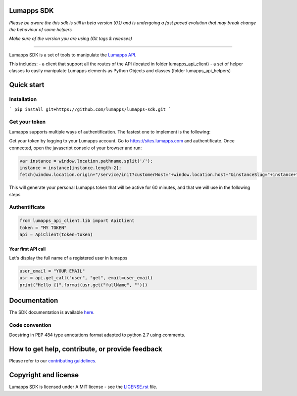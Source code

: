**Lumapps SDK**
===============

*Please be aware the this sdk is still in beta version (0.1) and is undergoing a fast paced evolution that may break change the behaviour of some helpers*

*Make sure of the version you are using (Git tags & releases)*

----

Lumapps SDK is a set of tools to manipulate the `Lumapps API <https://api.lumapps.com/docs/start>`_.

This includes: 
- a client that support all the routes of the API (located in folder lumapps_api_client)
- a set of helper classes to easily manipulate Lumapps elements as Python Objects and classes (folder lumapps_api_helpers)


Quick start
===========

Installation
------------
```
pip install git+https://github.com/lumapps/lumapps-sdk.git
```

Get your token
--------------

Lumapps supports multiple ways of authentification.
The fastest one to implement is the following:

Get your token by logging to your Lumapps account.
Go to `https://sites.lumapps.com <https://sites.lumapps.com>`_ and authentificate.
Once connected, open the javascript console of your browser and run:

.. code-block:: javascript

    var instance = window.location.pathname.split('/');
    instance = instance[instance.length-2];
    fetch(window.location.origin+"/service/init?customerHost="+window.location.host+"&instanceSlug="+instance+"&slug=").then(data=>{return data.json()}).then(res => {console.log(res.token)})
    

This will generate your personal Lumapps token that will be active for 60 minutes, and that we will use in the following steps

Authentificate
--------------

.. code-block:: python

    from lumapps_api_client.lib import ApiClient
    token = "MY TOKEN"
    api = ApiClient(token=token)

Your first API call
~~~~~~~~~~~~~~~~~~~

Let's display the full name of a registered user in lumapps

.. code-block:: python

    user_email = "YOUR EMAIL"
    usr = api.get_call("user", "get", email=user_email)
    print("Hello {}".format(usr.get("fullName", "")))
    


Documentation
=============

The SDK documentation is available `here <https://lumapps.github.io/lumapps-sdk>`_.

Code convention
---------------

Docstring in PEP 484 type annotations format adapted to python 2.7 using comments.

How to get help, contribute, or provide feedback
================================================

Please refer to our `contributing guidelines <https://lumapps.github.io/lumapps-sdk/contributing.html#contributing-to-code>`_.

Copyright and license
=====================

Lumapps SDK is licensed under A MIT license - see the `LICENSE.rst <LICENSE.RST>`_ file.